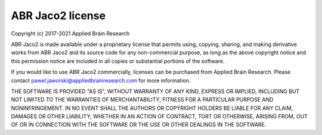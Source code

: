 .. Automatically generated by nengo-bones, do not edit this file directly

*****************
ABR Jaco2 license
*****************

Copyright (c) 2017-2021 Applied Brain Research

ABR Jaco2 is made available under a proprietary license
that permits using, copying, sharing, and making derivative works from
ABR Jaco2 and its source code for any non-commercial purpose,
as long as the above copyright notice and this permission notice
are included in all copies or substantial portions of the software.

If you would like to use ABR Jaco2 commercially,
licenses can be purchased from Applied Brain Research.
Please contact pawel.jaworski@appliedbrainresearch.com for more information.

THE SOFTWARE IS PROVIDED "AS IS", WITHOUT WARRANTY OF ANY KIND, EXPRESS OR
IMPLIED, INCLUDING BUT NOT LIMITED TO THE WARRANTIES OF MERCHANTABILITY,
FITNESS FOR A PARTICULAR PURPOSE AND NONINFRINGEMENT. IN NO EVENT SHALL THE
AUTHORS OR COPYRIGHT HOLDERS BE LIABLE FOR ANY CLAIM, DAMAGES OR OTHER
LIABILITY, WHETHER IN AN ACTION OF CONTRACT, TORT OR OTHERWISE, ARISING FROM,
OUT OF OR IN CONNECTION WITH THE SOFTWARE OR THE USE OR OTHER DEALINGS IN THE
SOFTWARE.
